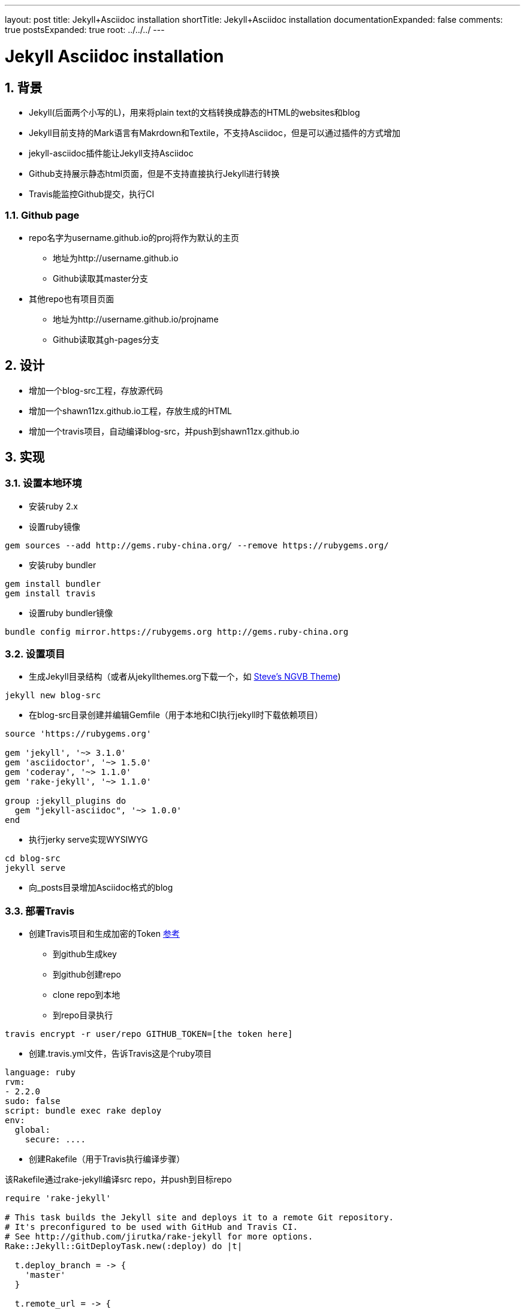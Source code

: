 ---
layout: post
title: Jekyll+Asciidoc installation
shortTitle: Jekyll+Asciidoc installation
documentationExpanded: false
comments: true
postsExpanded: true
root: ../../../
---

:toc: macro
:toclevels: 4
:sectnums:
:imagesdir: /images
:hp-tags: TLS, SSL, MAC

= Jekyll Asciidoc installation


toc::[]

== 背景

* Jekyll(后面两个小写的L)，用来将plain text的文档转换成静态的HTML的websites和blog
* Jekyll目前支持的Mark语言有Makrdown和Textile，不支持Asciidoc，但是可以通过插件的方式增加
* jekyll-asciidoc插件能让Jekyll支持Asciidoc
* Github支持展示静态html页面，但是不支持直接执行Jekyll进行转换
* Travis能监控Github提交，执行CI

=== Github page

* repo名字为username.github.io的proj将作为默认的主页
** 地址为http://username.github.io
** Github读取其master分支

* 其他repo也有项目页面
** 地址为http://username.github.io/projname
** Github读取其gh-pages分支

== 设计

* 增加一个blog-src工程，存放源代码
* 增加一个shawn11zx.github.io工程，存放生成的HTML
* 增加一个travis项目，自动编译blog-src，并push到shawn11zx.github.io

== 实现

=== 设置本地环境
* 安装ruby 2.x
* 设置ruby镜像
[source,bash]
----
gem sources --add http://gems.ruby-china.org/ --remove https://rubygems.org/
----

* 安装ruby bundler
[source,bash]
----
gem install bundler
gem install travis
----

* 设置ruby bundler镜像
[source,bash]
----
bundle config mirror.https://rubygems.org http://gems.ruby-china.org
----



=== 设置项目

* 生成Jekyll目录结构（或者从jekyllthemes.org下载一个，如 http://jekyllthemes.org/themes/svm-ngvb/[Steve's NGVB Theme])
[source,bash]
----
jekyll new blog-src
----

* 在blog-src目录创建并编辑Gemfile（用于本地和CI执行jekyll时下载依赖项目）

[source,ruby]
----
source 'https://rubygems.org'

gem 'jekyll', '~> 3.1.0'
gem 'asciidoctor', '~> 1.5.0'
gem 'coderay', '~> 1.1.0'
gem 'rake-jekyll', '~> 1.1.0'

group :jekyll_plugins do
  gem "jekyll-asciidoc", '~> 1.0.0'
end

----

* 执行jerky serve实现WYSIWYG
[source,bash]
----
cd blog-src
jekyll serve
----

* 向_posts目录增加Asciidoc格式的blog

=== 部署Travis


* 创建Travis项目和生成加密的Token https://github.com/asciidoctor/jekyll-asciidoc-quickstart[参考]
** 到github生成key
** 到github创建repo
** clone repo到本地
** 到repo目录执行

[source,bash]
----
travis encrypt -r user/repo GITHUB_TOKEN=[the token here]
----

* 创建.travis.yml文件，告诉Travis这是个ruby项目
[source,yml]
----
language: ruby
rvm:
- 2.2.0
sudo: false
script: bundle exec rake deploy
env:
  global:
    secure: ....

----

* 创建Rakefile（用于Travis执行编译步骤）

该Rakefile通过rake-jekyll编译src repo，并push到目标repo

[source,ruby]
----
require 'rake-jekyll'

# This task builds the Jekyll site and deploys it to a remote Git repository.
# It's preconfigured to be used with GitHub and Travis CI.
# See http://github.com/jirutka/rake-jekyll for more options.
Rake::Jekyll::GitDeployTask.new(:deploy) do |t|

  t.deploy_branch = -> { 
    'master'
  }
   
  t.remote_url = -> {
    url = 'https://github.com/shawn11ZX/shawn11zx.github.io.git'
    next url.gsub(%r{^https://}, "https://#{ENV['GH_TOKEN']}@") if ENV.key? 'GH_TOKEN'
    next url
  }
  
  t.ssh_key_file = '.deploy_key'
end
----


== 参考
* https://github.com/asciidoctor/jekyll-asciidoc[Jekyll-asciidoc]
* https://jekyllrb.com/[Jekyll]
* https://pages.github.com/[Github page]
* http://github.com/jirutka/rake-jekyll[rake jekyll]
* https://github.com/asciidoctor/jekyll-asciidoc-quickstart[jekyll-asccidoc-quickstart]
* http://jekyllthemes.org/themes/svm-ngvb/[Steve's NGVB Theme]
